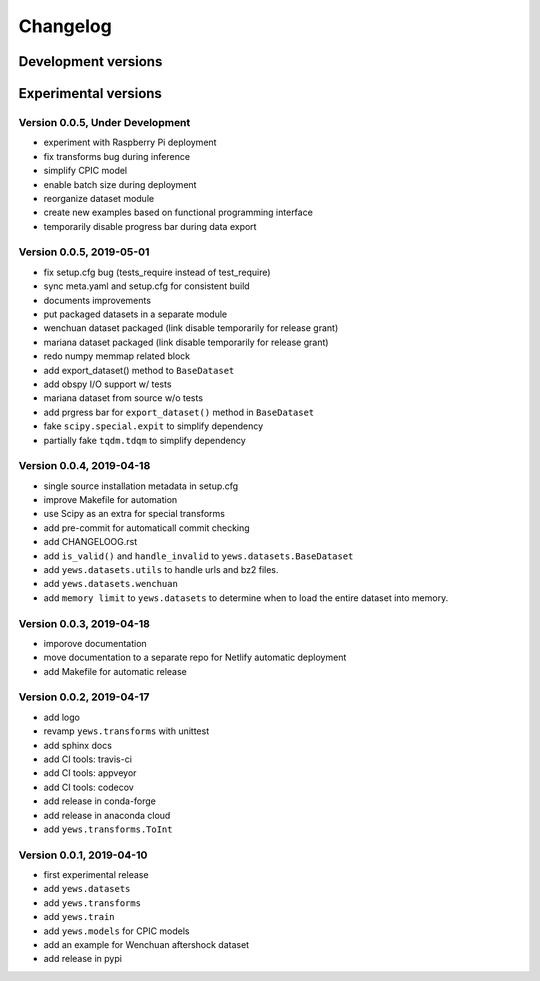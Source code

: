 =========
Changelog
=========

Development versions
====================

Experimental versions
=====================

Version 0.0.5, Under Development
--------------------------------

- experiment with Raspberry Pi deployment
- fix transforms bug during inference
- simplify CPIC model
- enable batch size during deployment
- reorganize dataset module
- create new examples based on functional programming interface
- temporarily disable progress bar during data export

Version 0.0.5, 2019-05-01
--------------------------------

- fix setup.cfg bug (tests_require instead of test_require)
- sync meta.yaml and setup.cfg for consistent build
- documents improvements
- put packaged datasets in a separate module
- wenchuan dataset packaged (link disable temporarily for release grant)
- mariana dataset packaged (link disable temporarily for release grant)
- redo numpy memmap related block
- add export_dataset() method to ``BaseDataset``
- add obspy I/O support w/ tests
- mariana dataset from source w/o tests
- add prgress bar for ``export_dataset()`` method in ``BaseDataset``
- fake ``scipy.special.expit`` to simplify dependency
- partially fake ``tqdm.tdqm`` to simplify dependency

Version 0.0.4, 2019-04-18
-------------------------

- single source installation metadata in setup.cfg
- improve Makefile for automation
- use Scipy as an extra for special transforms
- add pre-commit for automaticall commit checking
- add CHANGELOOG.rst
- add ``is_valid()`` and ``handle_invalid`` to ``yews.datasets.BaseDataset``
- add ``yews.datasets.utils`` to handle urls and bz2 files.
- add ``yews.datasets.wenchuan``
- add ``memory limit`` to ``yews.datasets`` to determine when to load the
  entire dataset into memory.

Version 0.0.3, 2019-04-18
-------------------------

- imporove documentation
- move documentation to a separate repo for Netlify automatic deployment
- add Makefile for automatic release

Version 0.0.2, 2019-04-17
-------------------------

- add logo
- revamp ``yews.transforms`` with unittest
- add sphinx docs
- add CI tools: travis-ci
- add CI tools: appveyor
- add CI tools: codecov
- add release in conda-forge
- add release in anaconda cloud
- add ``yews.transforms.ToInt``

Version 0.0.1, 2019-04-10
-------------------------

- first experimental release
- add ``yews.datasets``
- add ``yews.transforms``
- add ``yews.train``
- add ``yews.models`` for CPIC models
- add an example for Wenchuan aftershock dataset
- add release in pypi
